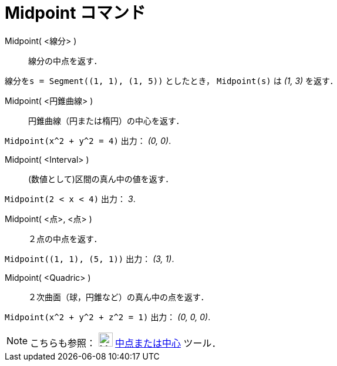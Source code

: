 = Midpoint コマンド
:page-en: commands/Midpoint
ifdef::env-github[:imagesdir: /ja/modules/ROOT/assets/images]

Midpoint( <線分> )::
  線分の中点を返す．

[EXAMPLE]
====

`++線分をs = Segment((1, 1), (1, 5))++` としたとき， `++Midpoint(s)++` は _(1, 3)_ を返す．

====

Midpoint( <円錐曲線> )::
  円錐曲線（円または楕円）の中心を返す．

[EXAMPLE]
====

`++Midpoint(x^2 + y^2 = 4)++` 出力： _(0, 0)_.

====

Midpoint( <Interval> )::
  (数値として)区間の真ん中の値を返す．

[EXAMPLE]
====

`++Midpoint(2 < x < 4)++` 出力： _3_.

====

Midpoint( <点>, <点> )::
  ２点の中点を返す．

[EXAMPLE]
====

`++Midpoint((1, 1), (5, 1))++` 出力： _(3, 1)_.

====

Midpoint( <Quadric> )::
  ２次曲面（球，円錐など）の真ん中の点を返す．

[EXAMPLE]
====

`++Midpoint(x^2 + y^2 + z^2 = 1)++` 出力： _(0, 0, 0)_.

====

[NOTE]
====

こちらも参照： image:24px-Mode_midpoint.svg.png[Mode midpoint.svg,width=24,height=24]
xref:/tools/中点または中心.adoc[中点または中心] ツール．

====
